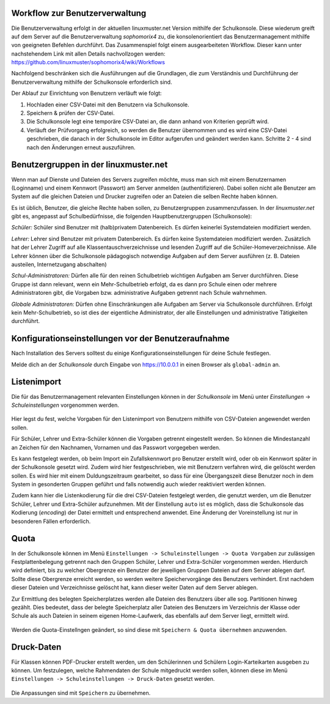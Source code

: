 .. _commonworkflow-user-management:

Workflow zur Benutzerverwaltung
-------------------------------

.. sectionauthor:: `@cweikl <https://ask.linuxmuster.net/u/cweikl>`_

Die Benutzerverwaltung erfolgt in der aktuellen linuxmuster.net Version
mithilfe der Schulkonsole. Diese wiederum greift auf dem Server auf die 
Benutzerverwaltung `sophomorix4` zu, die konsolenorientiert das Benutzermanagement 
mithilfe von geeigneten Befehlen durchführt. Das Zusammenspiel folgt einem 
ausgearbeiteten Workflow. Dieser kann unter nachstehendem Link mit allen 
Details nachvollzogen werden: https://github.com/linuxmuster/sophomorix4/wiki/Workflows

Nachfolgend beschränken sich die Ausführungen auf die Grundlagen, die zum Verständnis 
und Durchführung der Benutzerverwaltung mithilfe der Schulkonsole erforderlich sind.

Der Ablauf zur Einrichtung von Benutzern verläuft wie folgt:

1) Hochladen einer CSV-Datei mit den Benutzern via Schulkonsole.
2) Speichern & prüfen der CSV-Datei.
3) Die Schulkonsole legt eine temporäre CSV-Datei an, die dann
   anhand von Kriterien geprüft wird. 
4) Verläuft der Prüfvorgang erfolgreich, so werden die Benutzer übernommen und
   es wird eine CSV-Datei geschrieben, die danach in der Schulkonsole im Editor 
   aufgerufen und geändert werden kann. Schritte 2 - 4 sind nach den Änderungen 
   erneut auszuführen.

Benutzergruppen in der linuxmuster.net
--------------------------------------

.. sectionauthor:: `@cweikl <https://ask.linuxmuster.net/u/cweikl>`_

Wenn man auf Dienste und Dateien des Servers zugreifen möchte, muss
man sich mit einem Benutzernamen (Loginname) und einem Kennwort
(Passwort) am Server anmelden (authentifizieren). Dabei sollen nicht
alle Benutzer am System auf die gleichen Dateien und Drucker zugreifen
oder an Dateien die selben Rechte haben können.

Es ist üblich, Benutzer, die gleiche Rechte haben sollen, zu
Benutzergruppen zusammenzufassen. In der *linuxmuster.net* gibt es,
angepasst auf Schulbedürfnisse, die folgenden Hauptbenutzergruppen 
(Schulkonsole):

*Schüler:*
Schüler sind Benutzer mit (halb)privatem Datenbereich. Es dürfen keinerlei
Systemdateien modifiziert werden.

*Lehrer:*
Lehrer sind Benutzer mit privatem Datenbereich. Es dürfen keine
Systemdateien modifiziert werden. Zusätzlich hat der Lehrer Zugriff
auf alle Klassentauschverzeichnisse und lesenden Zugriff auf die
Schüler-Homeverzeichnisse. Alle Lehrer können über die Schulkonsole
pädagogisch notwendige Aufgaben auf dem Server ausführen
(z. B. Dateien austeilen, Internetzugang abschalten)

*Schul-Administratoren:*
Dürfen alle für den reinen Schulbetrieb wichtigen Aufgaben am Server
durchführen. Diese Gruppe ist dann relevant, wenn ein Mehr-Schulbetrieb erfolgt,
da es dann pro Schule einen oder mehrere Administratoren gibt, die Vorgaben 
bzw. administrative Aufgaben getrennt nach Schule wahrnehmen.

*Globale Administratoren:*
Dürfen ohne Einschränkungen alle Aufgaben am Server via Schulkonsole
durchführen. Erfolgt kein Mehr-Schulbetrieb, so ist dies der eigentliche 
Administrator, der alle Einstellungen und administrative Tätigkeiten durchführt.

Konfigurationseinstellungen vor der Benutzeraufnahme
----------------------------------------------------

.. sectionauthor:: `@cweikl <https://ask.linuxmuster.net/u/cweikl>`_

Nach Installation des Servers solltest du einige Konfigurationseinstellungen 
für deine Schule festlegen.

Melde dich an der *Schulkonsole* durch Eingabe von
https://10.0.0.1 in einen Browser als ``global-admin`` an. 

.. figure:: media/01_schoolconsole_login.png
   :align: center
   :alt: Anmeldung an der Schulkonsole

Listenimport
------------

Die für das Benutzermanagement relevanten Einstellungen können in der 
*Schulkonsole* im Menü unter *Einstellungen* -> *Schuleinstellungen* vorgenommen 
werden.

.. figure:: media/02_schoolconsole_school-settings-user.png
   :align: center
   :alt: Einstellngen für die Benutzerverwaltung

Hier legst du fest, welche Vorgaben für den Listenimport von Benutzern mithilfe
von CSV-Dateien angewendet werden sollen. 

Für Schüler, Lehrer und Extra-Schüler können die Vorgaben getrennt eingestellt werden.
So können die Mindestanzahl an Zeichen für den Nachnamen, Vornamen und das Passwort 
vorgegeben werden.

Es kann festgelegt werden, ob beim Import ein Zufallskennwort pro Benutzer erstellt wird, 
oder ob ein Kennwort später in der Schulkonsole gesetzt wird. Zudem wird hier festgeschrieben,
wie mit Benutzern verfahren wird, die gelöscht werden sollen. Es wird hier mit einem
Duldungszeitraum gearbeitet, so dass für eine Übergangszeit diese Benutzer noch in dem System
in gesonderten Gruppen geführt und falls notwendig auch wieder reaktiviert werden können.

Zudem kann hier die Listenkodierung für die drei CSV-Dateien festgelegt werden, die genutzt
werden, um die Benutzer Schüler, Lehrer und Extra-Schüler aufzunehmen. Mit der Einstellung ``auto`` 
ist es möglich, dass die Schulkonsole das Kodierung (`encoding`) der Datei ermittelt und entsprechend anwendet.
Eine Änderung der Voreinstellung ist nur in besonderen Fällen erforderlich.

Quota
-----

In der Schulkonsole können im Menü ``Einstellungen -> Schuleinstellungen -> Quota Vorgaben`` zur zulässigen 
Festplattenbelegung getrennt nach den Gruppen Schüler, Lehrer und Extra-Schüler vorgenommen werden. 
Hierdurch wird definiert, bis zu welcher Obergrenze ein Benutzer der jeweiligen Gruppen Dateien auf dem 
Server ablegen darf. Sollte diese Obergrenze erreicht werden, so werden weitere Speichervorgänge des Benutzers 
verhindert. Erst nachdem dieser Dateien und Verzeichnisse gelöscht hat, kann dieser weiter Daten auf dem 
Server ablegen. 

Zur Ermittlung des belegten Speicherplatzes werden alle Dateien des Benutzers über alle sog. Partitionen
hinweg gezählt. Dies bedeutet, dass der belegte Speicherplatz aller Dateien des Benutzers im Verzeichnis 
der Klasse oder Schule als auch Dateien in seinem eigenen Home-Laufwerk, das ebenfalls auf dem Server liegt,
ermittelt wird.

.. figure:: media/03_schoolconsole_school-settings-user-quotas.png
   :align: center
   :alt: Einstellungen für die Benutzer-Quotas

Werden die Quota-Einstellngen geändert, so sind diese mit ``Speichern & Quota übernehmen`` anzuwenden.

Druck-Daten
-----------

Für Klassen können PDF-Drucker erstellt werden, um den Schülerinnen und Schülern Login-Karteikarten
ausgeben zu können. Um festzulegen, welche Rahmendaten der Schule mitgedruckt werden sollen, können
diese im Menü  ``Einstellungen -> Schuleinstellungen -> Druck-Daten`` gesetzt werden.

.. figure:: media/04_schoolconsole_school-settings-password-print-settings.png
   :align: center
   :alt: Einstellungen für das Drucken Benutzerdaten

Die Anpassungen sind mit ``Speichern`` zu übernehmen.


